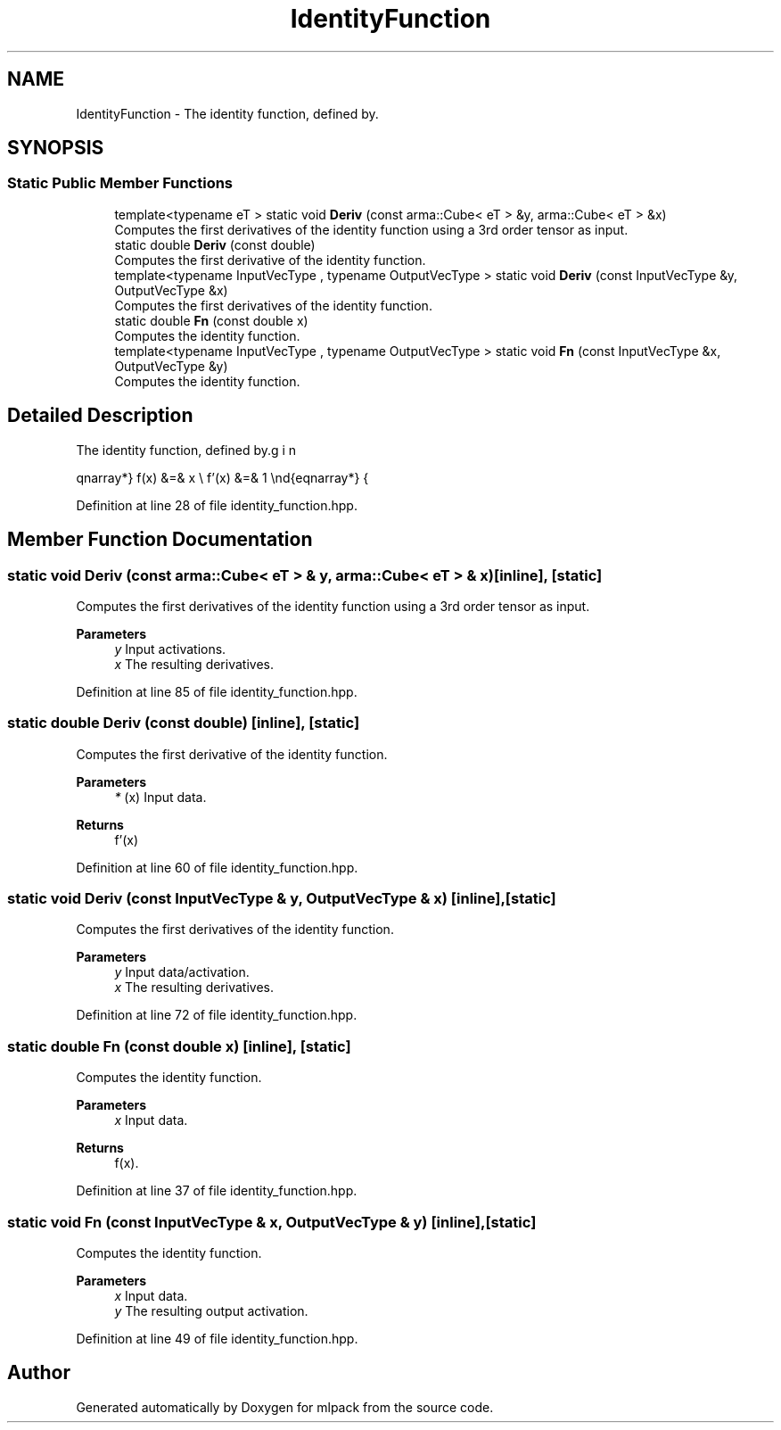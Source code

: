 .TH "IdentityFunction" 3 "Sun Jun 20 2021" "Version 3.4.2" "mlpack" \" -*- nroff -*-
.ad l
.nh
.SH NAME
IdentityFunction \- The identity function, defined by\&.  

.SH SYNOPSIS
.br
.PP
.SS "Static Public Member Functions"

.in +1c
.ti -1c
.RI "template<typename eT > static void \fBDeriv\fP (const arma::Cube< eT > &y, arma::Cube< eT > &x)"
.br
.RI "Computes the first derivatives of the identity function using a 3rd order tensor as input\&. "
.ti -1c
.RI "static double \fBDeriv\fP (const double)"
.br
.RI "Computes the first derivative of the identity function\&. "
.ti -1c
.RI "template<typename InputVecType , typename OutputVecType > static void \fBDeriv\fP (const InputVecType &y, OutputVecType &x)"
.br
.RI "Computes the first derivatives of the identity function\&. "
.ti -1c
.RI "static double \fBFn\fP (const double x)"
.br
.RI "Computes the identity function\&. "
.ti -1c
.RI "template<typename InputVecType , typename OutputVecType > static void \fBFn\fP (const InputVecType &x, OutputVecType &y)"
.br
.RI "Computes the identity function\&. "
.in -1c
.SH "Detailed Description"
.PP 
The identity function, defined by\&. 

\begin{eqnarray*} f(x) &=& x \\ f'(x) &=& 1 \end{eqnarray*} 
.PP
Definition at line 28 of file identity_function\&.hpp\&.
.SH "Member Function Documentation"
.PP 
.SS "static void Deriv (const arma::Cube< eT > & y, arma::Cube< eT > & x)\fC [inline]\fP, \fC [static]\fP"

.PP
Computes the first derivatives of the identity function using a 3rd order tensor as input\&. 
.PP
\fBParameters\fP
.RS 4
\fIy\fP Input activations\&. 
.br
\fIx\fP The resulting derivatives\&. 
.RE
.PP

.PP
Definition at line 85 of file identity_function\&.hpp\&.
.SS "static double Deriv (const double)\fC [inline]\fP, \fC [static]\fP"

.PP
Computes the first derivative of the identity function\&. 
.PP
\fBParameters\fP
.RS 4
\fI*\fP (x) Input data\&. 
.RE
.PP
\fBReturns\fP
.RS 4
f'(x) 
.RE
.PP

.PP
Definition at line 60 of file identity_function\&.hpp\&.
.SS "static void Deriv (const InputVecType & y, OutputVecType & x)\fC [inline]\fP, \fC [static]\fP"

.PP
Computes the first derivatives of the identity function\&. 
.PP
\fBParameters\fP
.RS 4
\fIy\fP Input data/activation\&. 
.br
\fIx\fP The resulting derivatives\&. 
.RE
.PP

.PP
Definition at line 72 of file identity_function\&.hpp\&.
.SS "static double Fn (const double x)\fC [inline]\fP, \fC [static]\fP"

.PP
Computes the identity function\&. 
.PP
\fBParameters\fP
.RS 4
\fIx\fP Input data\&. 
.RE
.PP
\fBReturns\fP
.RS 4
f(x)\&. 
.RE
.PP

.PP
Definition at line 37 of file identity_function\&.hpp\&.
.SS "static void Fn (const InputVecType & x, OutputVecType & y)\fC [inline]\fP, \fC [static]\fP"

.PP
Computes the identity function\&. 
.PP
\fBParameters\fP
.RS 4
\fIx\fP Input data\&. 
.br
\fIy\fP The resulting output activation\&. 
.RE
.PP

.PP
Definition at line 49 of file identity_function\&.hpp\&.

.SH "Author"
.PP 
Generated automatically by Doxygen for mlpack from the source code\&.
